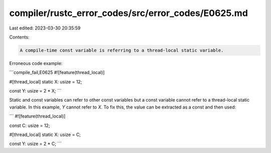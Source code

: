 compiler/rustc_error_codes/src/error_codes/E0625.md
===================================================

Last edited: 2023-03-30 20:35:59

Contents:

.. code-block:: md

    A compile-time const variable is referring to a thread-local static variable.

Erroneous code example:

```compile_fail,E0625
#![feature(thread_local)]

#[thread_local]
static X: usize = 12;

const Y: usize = 2 * X;
```

Static and const variables can refer to other const variables but a const
variable cannot refer to a thread-local static variable. In this example,
`Y` cannot refer to `X`. To fix this, the value can be extracted as a const
and then used:

```
#![feature(thread_local)]

const C: usize = 12;

#[thread_local]
static X: usize = C;

const Y: usize = 2 * C;
```


